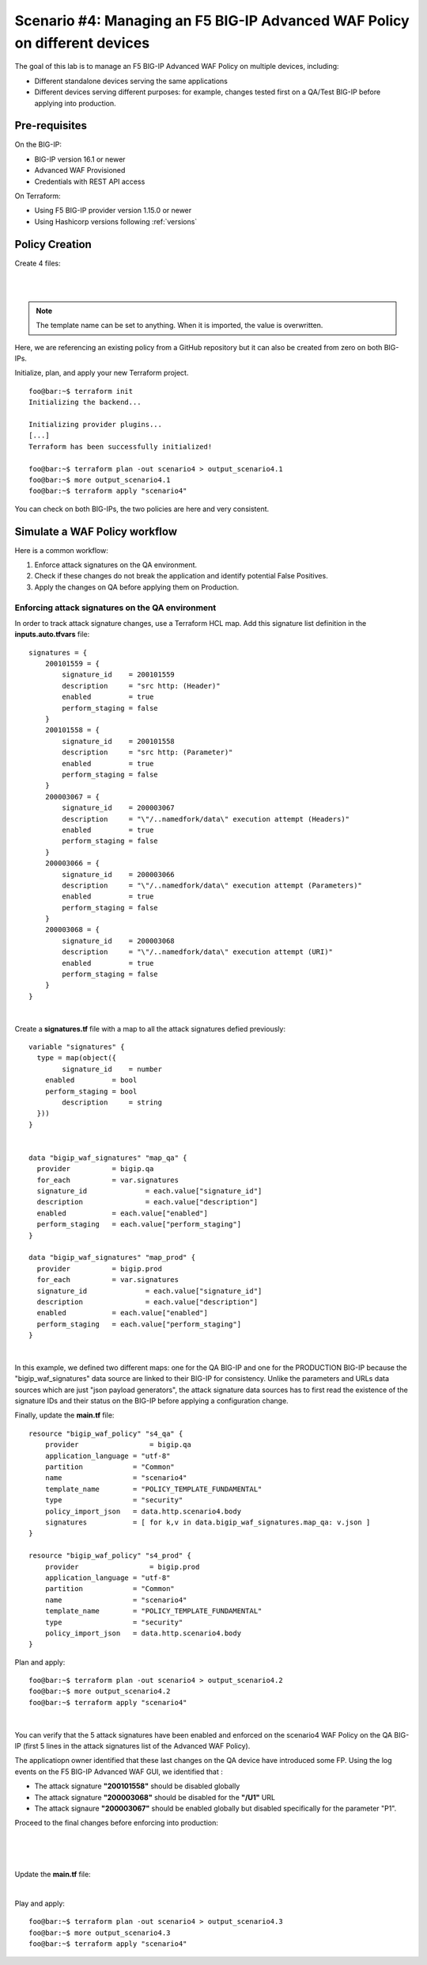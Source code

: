 .. _awaf-multiple:

Scenario #4: Managing an F5 BIG-IP Advanced WAF Policy on different devices
===========================================================================

.. seealso:: https://github.com/fchmainy/awaf_tf_docs/tree/main/4.multiple

The goal of this lab is to manage an F5 BIG-IP Advanced WAF Policy on multiple devices, including:

- Different standalone devices serving the same applications
- Different devices serving different purposes: for example, changes tested first on a QA/Test BIG-IP before applying into production.


Pre-requisites
--------------
On the BIG-IP:

- BIG-IP version 16.1 or newer
- Advanced WAF Provisioned
- Credentials with REST API access

On Terraform:

- Using F5 BIG-IP provider version 1.15.0 or newer
- Using Hashicorp versions following :ref:`versions`

Policy Creation
---------------
Create 4 files:

.. code-block:: json
   :caption: variables.tf
   :linenos:

   variable qa_bigip {}
   variable prod_bigip {}
   variable username {}
   variable password {}

|

.. code-block:: json
   :caption: inputs.auto.tfvars
   :linenos:

   qa_bigip = "10.1.1.9:443"
   prod_bigip = "10.1.1.8:443"
   username = "admin"
   password = "whatIsYourBigIPPassword?"

|

.. code-block:: json
   :caption: main.tf
   :linenos:

   terraform {
     required_providers {
       bigip = {
         source = "F5Networks/bigip"
         version = "1.15"
       }
     }
   }
   provider "bigip" {
     alias    = "qa"
     address  = var.qa_bigip
     username = var.username
     password = var.password
   }
   provider "bigip" {
     alias    = "prod"
     address  = var.prod_bigip
     username = var.username
     password = var.password
   }
   
   data "http" "scenario4" {
     url = "https://raw.githubusercontent.com/fchmainy/awaf_tf_docs/main/0.Appendix/scenario4.json"
     request_headers = {
     	Accept = "application/json"
     }
   }

   resource "bigip_waf_policy" "s4_qa" {
       provider	    	 = bigip.qa
       application_language = "utf-8"
       partition            = "Common"
       name                 = "scenario4"
       template_name        = "POLICY_TEMPLATE_FUNDAMENTAL"
       type                 = "security"
       policy_import_json   = data.http.scenario4.body
   }
   
   resource "bigip_waf_policy" "s4_prod" {
       provider	         = bigip.prod
       application_language = "utf-8"
       partition            = "Common"
       name                 = "scenario4"
       template_name        = "POLICY_TEMPLATE_FUNDAMENTAL"
       type                 = "security"
       policy_import_json   = data.http.scenario4.body
   }

.. Note:: The template name can be set to anything. When it is imported, the value is overwritten.

Here, we are referencing an existing policy from a GitHub repository but it can also be created from zero on both BIG-IPs.

Initialize, plan, and apply your new Terraform project.

:: 

   foo@bar:~$ terraform init
   Initializing the backend...
   
   Initializing provider plugins...
   [...]
   Terraform has been successfully initialized!
   
   foo@bar:~$ terraform plan -out scenario4 > output_scenario4.1
   foo@bar:~$ more output_scenario4.1
   foo@bar:~$ terraform apply "scenario4"


You can check on both BIG-IPs, the two policies are here and very consistent.

Simulate a WAF Policy workflow
------------------------------
Here is a common workflow:

1. Enforce attack signatures on the QA environment.
2. Check if these changes do not break the application and identify potential False Positives.
3. Apply the changes on QA before applying them on Production.

Enforcing attack signatures on the QA environment
`````````````````````````````````````````````````
In order to track attack signature changes, use a Terraform HCL map. Add this signature list definition in the **inputs.auto.tfvars** file:

::
    
   signatures = {
       200101559 = {
           signature_id    = 200101559
           description     = "src http: (Header)"
           enabled         = true
           perform_staging = false
       }
       200101558 = {
           signature_id    = 200101558
           description     = "src http: (Parameter)"
           enabled         = true
           perform_staging = false
       }
       200003067 = {
           signature_id    = 200003067
           description     = "\"/..namedfork/data\" execution attempt (Headers)"
           enabled         = true
           perform_staging = false
       }
       200003066 = {
           signature_id    = 200003066
           description     = "\"/..namedfork/data\" execution attempt (Parameters)"
           enabled         = true
           perform_staging = false
       }
       200003068 = {
           signature_id    = 200003068
           description     = "\"/..namedfork/data\" execution attempt (URI)"
           enabled         = true
           perform_staging = false
       }
   }

|

Create a **signatures.tf** file with a map to all the attack signatures defied previously:

::

    variable "signatures" {
      type = map(object({
            signature_id    = number
    	enabled		= bool
    	perform_staging	= bool
            description     = string
      }))
    }


    data "bigip_waf_signatures" "map_qa" {
      provider	        = bigip.qa
      for_each		= var.signatures
      signature_id		= each.value["signature_id"]
      description		= each.value["description"]
      enabled		= each.value["enabled"]
      perform_staging	= each.value["perform_staging"]
    }
    
    data "bigip_waf_signatures" "map_prod" {
      provider	        = bigip.prod
      for_each		= var.signatures
      signature_id		= each.value["signature_id"]
      description		= each.value["description"]
      enabled		= each.value["enabled"]
      perform_staging	= each.value["perform_staging"]
    }

|

In this example, we defined two different maps: one for the QA BIG-IP and one for the PRODUCTION BIG-IP because the "bigip_waf_signatures" data source are linked to their BIG-IP for consistency. Unlike the parameters and URLs data sources which are just "json payload generators", the attack signature data sources has to first read the existence of the signature IDs and their status on the BIG-IP before applying a configuration change.

Finally, update the **main.tf** file:

::

    resource "bigip_waf_policy" "s4_qa" {
        provider	    	 = bigip.qa
        application_language = "utf-8"
        partition            = "Common"
        name                 = "scenario4"
        template_name        = "POLICY_TEMPLATE_FUNDAMENTAL"
        type                 = "security"
        policy_import_json   = data.http.scenario4.body
        signatures           = [ for k,v in data.bigip_waf_signatures.map_qa: v.json ]
    }
    
    resource "bigip_waf_policy" "s4_prod" {
        provider	    	 = bigip.prod
        application_language = "utf-8"
        partition            = "Common"
        name                 = "scenario4"
        template_name        = "POLICY_TEMPLATE_FUNDAMENTAL"
        type                 = "security"
        policy_import_json   = data.http.scenario4.body
    }


Plan and apply:

:: 

    foo@bar:~$ terraform plan -out scenario4 > output_scenario4.2
    foo@bar:~$ more output_scenario4.2
    foo@bar:~$ terraform apply "scenario4"

|

You can verify that the 5 attack signatures have been enabled and enforced on the scenario4 WAF Policy on the QA BIG-IP (first 5 lines in the attack signatures list of the Advanced WAF Policy).

The applicatiopn owner identified that these last changes on the QA device have introduced some FP. Using the log events on the F5 BIG-IP Advanced WAF GUI, we identified that :

- The attack signature **"200101558"** should be disabled globally
- The attack signature **"200003068"** should be disabled for the **"/U1"** URL
- The attack signaure **"200003067"** should be enabled globally but disabled specifically for the parameter "P1".


Proceed to the final changes before enforcing into production:

.. code-block:: json
   :caption: inputs.auto.tfvars
   :linenos:

   signatures = {
       200101559 = {
           signature_id    = 200101559
           description     = "src http: (Header)"
           enabled         = true
           perform_staging = false
       }
       200101558 = {
           signature_id    = 200101558
           description     = "src http: (Parameter)"
           enabled         = false
           perform_staging = false
       }
       200003067 = {
           signature_id    = 200003067
           description     = "\"/..namedfork/data\" execution attempt (Headers)"
           enabled         = true
           perform_staging = false
       }
       200003066 = {
           signature_id    = 200003066
           description     = "\"/..namedfork/data\" execution attempt (Parameters)"
           enabled         = true
           perform_staging = false
       }
       200003068 = {
           signature_id    = 200003068
           description     = "\"/..namedfork/data\" execution attempt (URI)"
           enabled         = true
           perform_staging = false
       }
   }

|

.. code-block:: json
   :caption: parameters.tf
   :linenos:

   data "bigip_waf_entity_parameter" "P1" {
     name            		= "P1"
     type            		= "explicit"
     data_type       		= "alpha-numeric"
     perform_staging 		= true
     signature_overrides_disable 	= [200003067]
     //url		  		= data.bigip_waf_entity_url.U1
   }

|

.. code-block:: json
   :caption: urls.tf
   :linenos:

   data "bigip_waf_entity_url" "U1" {
     name		              	= "/U1"
     type                        	= "explicit"
     perform_staging             	= false
     signature_overrides_disable 	= [200003068]
   }

|

Update the **main.tf** file:

.. code-block:: json
   :caption: main.tf
   :linenos:

   resource "bigip_waf_policy" "s4_qa" {
       provider	    	 = bigip.qa
       application_language = "utf-8"
       partition            = "Common"
       name                 = "scenario4"
       template_name        = "POLICY_TEMPLATE_FUNDAMENTAL"
       type                 = "security"
       policy_import_json   = data.http.scenario4.body
       signatures		 = [ for k,v in data.bigip_waf_signatures.map_qa: v.json ]
       parameters		 = [data.bigip_waf_entity_parameter.P1.json]
       urls		 = [data.bigip_waf_entity_url.U1.json]
   }

   resource "bigip_waf_policy" "s4_prod" {
       provider	    	 = bigip.prod
       application_language = "utf-8"
       partition            = "Common"
       name                 = "scenario4"
       template_name        = "POLICY_TEMPLATE_FUNDAMENTAL"
       type                 = "security"
       policy_import_json   = data.http.scenario4.body
       signatures		 = [ for k,v in data.bigip_waf_signatures.map_prod: v.json ]
       parameters		 = [data.bigip_waf_entity_parameter.P1.json]
       urls		 = [data.bigip_waf_entity_url.U1.json]
   }

|

Play and apply:

::
    
    foo@bar:~$ terraform plan -out scenario4 > output_scenario4.3
    foo@bar:~$ more output_scenario4.3
    foo@bar:~$ terraform apply "scenario4"